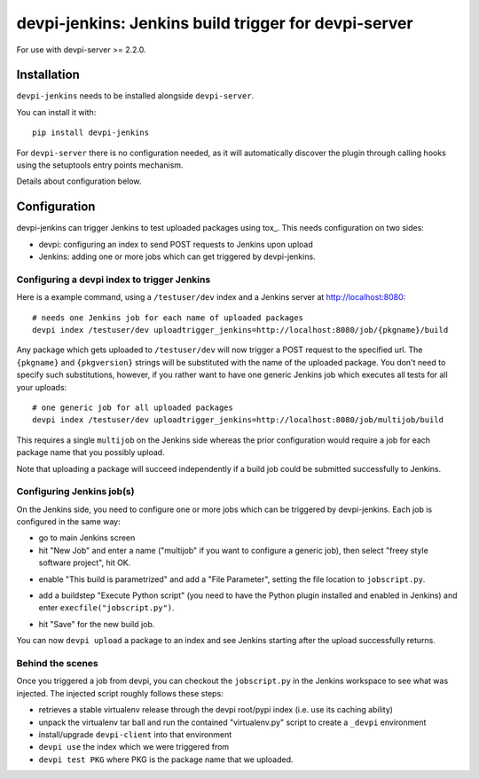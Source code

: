 devpi-jenkins: Jenkins build trigger for devpi-server
=====================================================

For use with devpi-server >= 2.2.0.

Installation
------------

``devpi-jenkins`` needs to be installed alongside ``devpi-server``.

You can install it with::

    pip install devpi-jenkins

For ``devpi-server`` there is no configuration needed, as it will automatically discover the plugin through calling hooks using the setuptools entry points mechanism.

Details about configuration below.

Configuration
-------------

devpi-jenkins can trigger Jenkins to test uploaded packages using tox_.
This needs configuration on two sides:

- devpi: configuring an index to send POST requests to Jenkins upon upload

- Jenkins: adding one or more jobs which can get triggered by devpi-jenkins.

Configuring a devpi index to trigger Jenkins
++++++++++++++++++++++++++++++++++++++++++++

Here is a example command, using a ``/testuser/dev`` index
and a Jenkins server at http://localhost:8080::

    # needs one Jenkins job for each name of uploaded packages
    devpi index /testuser/dev uploadtrigger_jenkins=http://localhost:8080/job/{pkgname}/build

Any package which gets uploaded to ``/testuser/dev`` will now trigger
a POST request to the specified url.  The ``{pkgname}`` and
``{pkgversion}`` strings will be substituted with the name of the
uploaded package.  You don't need to specify such substitutions,
however, if you rather want to have one generic Jenkins job which
executes all tests for all your uploads::

    # one generic job for all uploaded packages
    devpi index /testuser/dev uploadtrigger_jenkins=http://localhost:8080/job/multijob/build

This requires a single ``multijob`` on the Jenkins side whereas the prior
configuration would require a job for each package name that you possibly
upload.

Note that uploading a package will succeed independently if a build job could
be submitted successfully to Jenkins.

Configuring Jenkins job(s)
++++++++++++++++++++++++++

On the Jenkins side, you need to configure one or more jobs which can
be triggered by devpi-jenkins.  Each job is configured in the same way:

- go to main Jenkins screen

- hit "New Job" and enter a name ("multijob" if you want to configure
  a generic job), then select "freey style software project", hit OK.

.. image:: jenkins1.png
   :align: center

- enable "This build is parametrized" and add a "File Parameter",
  setting the file location to ``jobscript.py``.

.. image:: jenkins2.png
   :align: center

- add a buildstep "Execute Python script" (you need to have the Python
  plugin installed and enabled in Jenkins) and enter
  ``execfile("jobscript.py")``.

.. image:: jenkins3.png
   :align: center

- hit "Save" for the new build job.

You can now ``devpi upload`` a package to an index and see Jenkins starting
after the upload successfully returns.

Behind the scenes
+++++++++++++++++

Once you triggered a job from devpi, you can checkout the ``jobscript.py``
in the Jenkins workspace to see what was injected.  The injected
script roughly follows these steps:

- retrieves a stable virtualenv release through the devpi root/pypi
  index (i.e. use its caching ability)

- unpack the virtualenv tar ball and run the contained "virtualenv.py"
  script to create a ``_devpi`` environment

- install/upgrade ``devpi-client`` into that environment

- ``devpi use`` the index which we were triggered from

- ``devpi test PKG`` where PKG is the package name that we uploaded.
